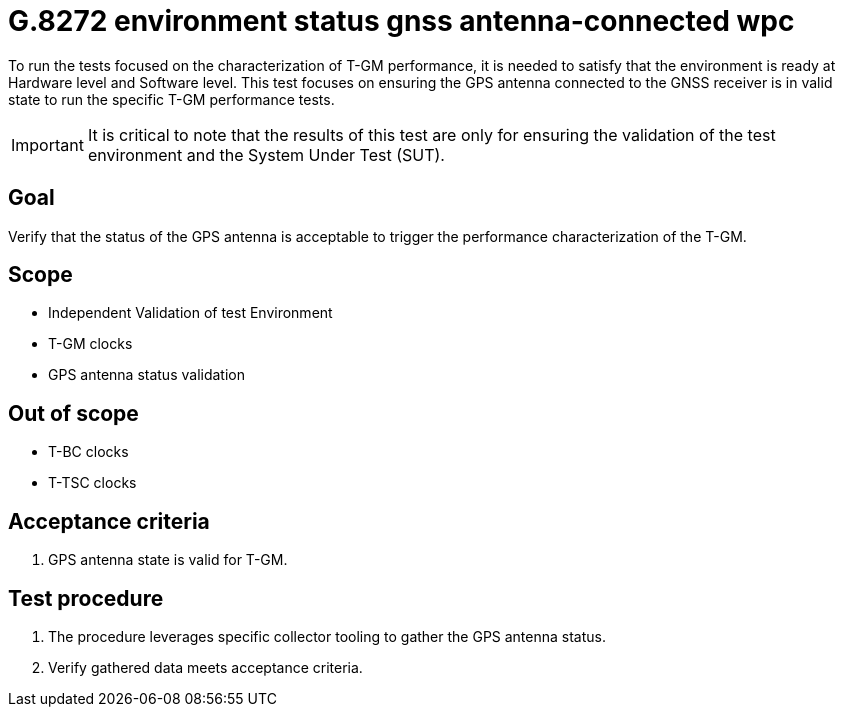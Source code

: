 ifdef::env-github[]
:important-caption: :heavy_exclamation_mark:
endif::[]

= G.8272 environment status gnss antenna-connected wpc

To run the tests focused on the characterization of T-GM performance, it is needed to satisfy that the environment is ready at Hardware level and Software level. This test focuses on ensuring the GPS antenna connected to the GNSS receiver is in valid state to run the specific T-GM performance tests.

IMPORTANT: It is critical to note that the results of this test are only for ensuring the validation of the test environment and the System Under Test (SUT).

== Goal

Verify that the status of the GPS antenna is acceptable to trigger the performance characterization of the T-GM.

== Scope

* Independent Validation of test Environment
* T-GM clocks
* GPS antenna status validation


== Out of scope

* T-BC clocks
* T-TSC clocks


== Acceptance criteria

1. GPS antenna state is valid for T-GM.


== Test procedure

1. The procedure leverages specific collector tooling to gather the GPS antenna status.
2. Verify gathered data meets acceptance criteria.
